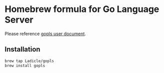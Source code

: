 * Homebrew formula for Go Language Server

Please reference [[https://github.com/golang/tools/blob/master/gopls/doc/user.md][gopls user document]].

** Installation

#+BEGIN_SRC bash
brew tap Ladicle/gopls
brew install gopls
#+END_SRC
